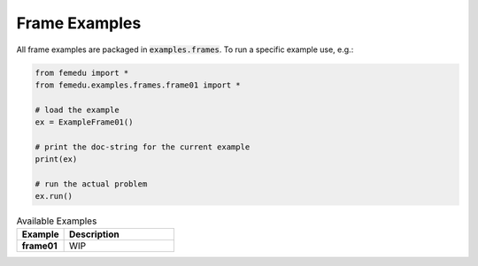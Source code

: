 Frame Examples
=====================

All frame examples are packaged in :code:`examples.frames`.
To run a specific example use, e.g.:

.. code:: python

    from femedu import *
    from femedu.examples.frames.frame01 import *

    # load the example
    ex = ExampleFrame01()

    # print the doc-string for the current example
    print(ex)

    # run the actual problem
    ex.run()


.. list-table:: Available Examples
    :widths:  30 70
    :header-rows: 1

    * - Example
      - Description
    * - **frame01**
      - WIP


